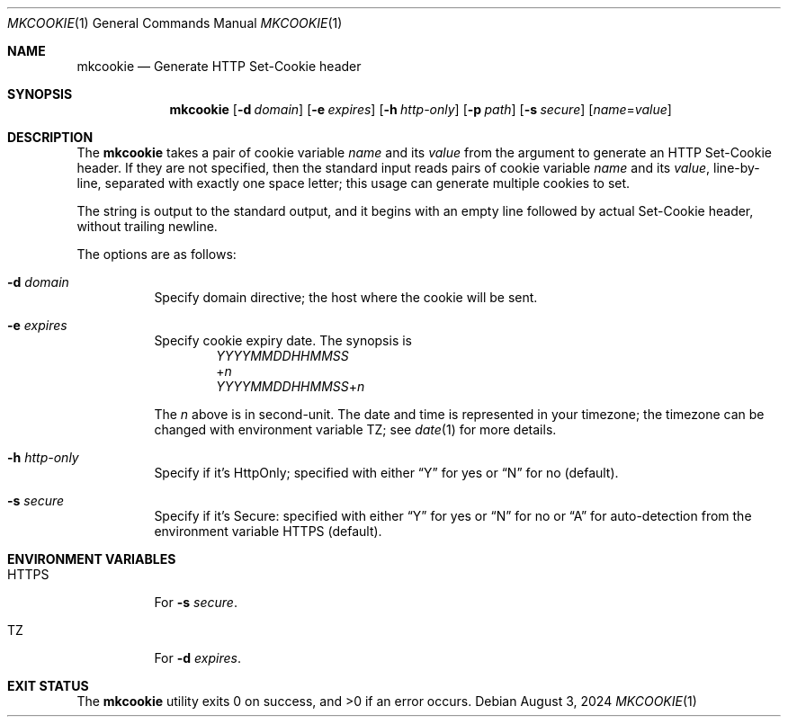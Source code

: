 .Dd August  3, 2024
.Dt MKCOOKIE 1
.Os
.Sh NAME
.Nm mkcookie
.Nd Generate HTTP Set-Cookie header
.Sh SYNOPSIS
.Nm
.Op Fl d Ar domain
.Op Fl e Ar expires
.Op Fl h Ar http-only
.Op Fl p Ar path
.Op Fl s Ar secure
.Op Ar name Ns = Ns Ar value
.Sh DESCRIPTION
The
.Nm
takes a pair of cookie variable
.Ar name
and its
.Ar value
from the argument to generate an HTTP Set-Cookie header.
If they are not specified, then the standard input reads pairs of
cookie variable
.Ar name
and its
.Ar value ,
line-by-line, separated with exactly one space letter;
this usage can generate multiple cookies to set.
.Pp
The string is output to the standard output, and
it begins with an empty line followed by actual Set-Cookie header,
without trailing newline.
.Pp
The options are as follows:
.Bl -tag -width Ds
.It Fl d Ar domain
Specify domain directive; the host where the cookie will be sent.
.It Fl e Ar expires
Specify cookie expiry date.
The synopsis is
.D1 Ar YYYYMMDDHHMMSS
.D1 + Ns Ar n
.D1 Ar YYYYMMDDHHMMSS Ns + Ns Ar n
.Pp
The
.Ar n
above is in second-unit.
The date and time is represented in your timezone;
the timezone can be changed with environment variable
.Ev TZ ;
see
.Xr date 1
for more details.
.It Fl h Ar http-only
Specify if it's HttpOnly;
specified with either
.Dq Y
for yes or
.Dq N
for no
.Pq default .
.It Fl s Ar secure
Specify if it's Secure:
specified with either
.Dq Y
for yes or
.Dq N
for no or
.Dq A
for auto-detection from the environment variable
.Ev HTTPS
.Pq default .
.El
.Sh ENVIRONMENT VARIABLES
.Bl -tag -width Ds
.It HTTPS
For
.Fl s Ar secure .
.It TZ
For
.Fl d Ar expires .
.El
.Sh EXIT STATUS
.Ex -std
